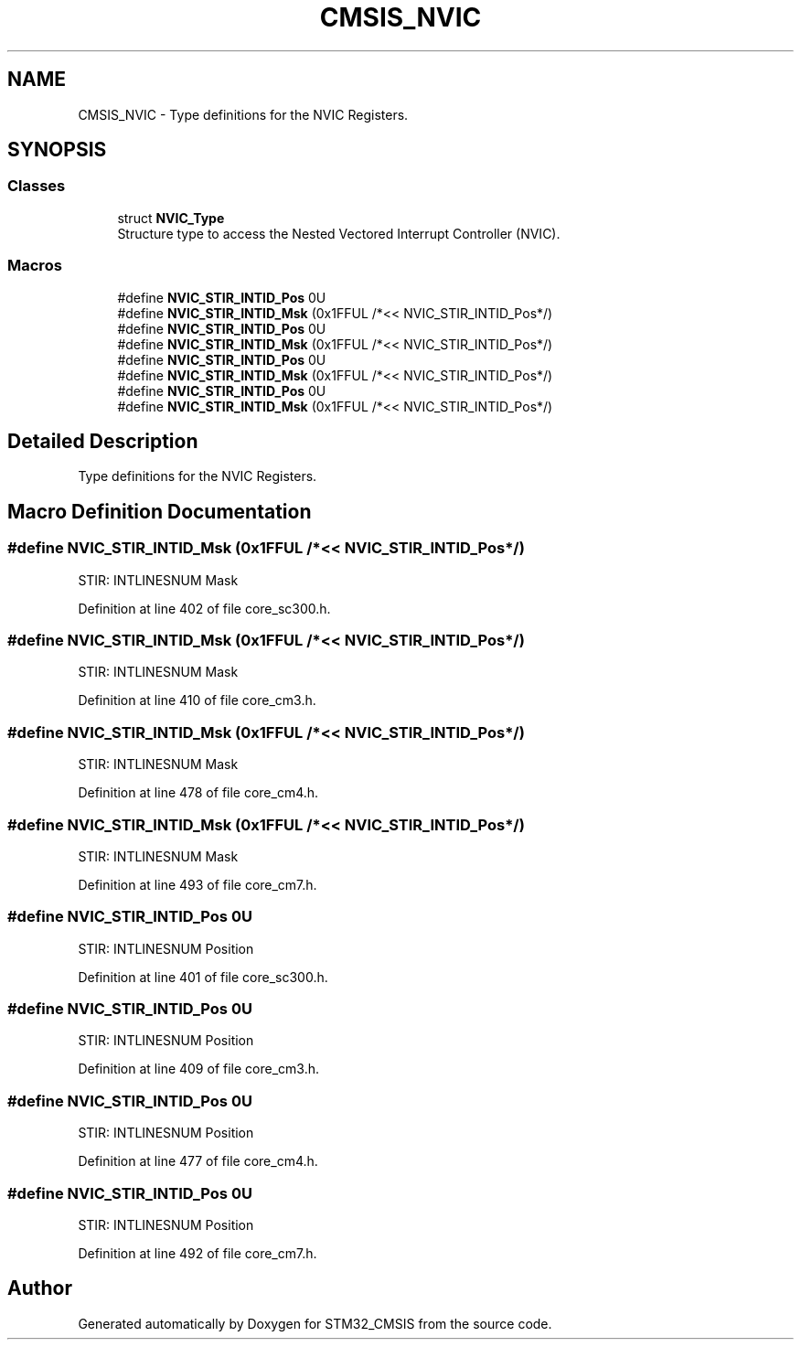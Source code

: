 .TH "CMSIS_NVIC" 3 "Sun Apr 16 2017" "STM32_CMSIS" \" -*- nroff -*-
.ad l
.nh
.SH NAME
CMSIS_NVIC \- Type definitions for the NVIC Registers\&.  

.SH SYNOPSIS
.br
.PP
.SS "Classes"

.in +1c
.ti -1c
.RI "struct \fBNVIC_Type\fP"
.br
.RI "Structure type to access the Nested Vectored Interrupt Controller (NVIC)\&. "
.in -1c
.SS "Macros"

.in +1c
.ti -1c
.RI "#define \fBNVIC_STIR_INTID_Pos\fP   0U"
.br
.ti -1c
.RI "#define \fBNVIC_STIR_INTID_Msk\fP   (0x1FFUL /*<< NVIC_STIR_INTID_Pos*/)"
.br
.ti -1c
.RI "#define \fBNVIC_STIR_INTID_Pos\fP   0U"
.br
.ti -1c
.RI "#define \fBNVIC_STIR_INTID_Msk\fP   (0x1FFUL /*<< NVIC_STIR_INTID_Pos*/)"
.br
.ti -1c
.RI "#define \fBNVIC_STIR_INTID_Pos\fP   0U"
.br
.ti -1c
.RI "#define \fBNVIC_STIR_INTID_Msk\fP   (0x1FFUL /*<< NVIC_STIR_INTID_Pos*/)"
.br
.ti -1c
.RI "#define \fBNVIC_STIR_INTID_Pos\fP   0U"
.br
.ti -1c
.RI "#define \fBNVIC_STIR_INTID_Msk\fP   (0x1FFUL /*<< NVIC_STIR_INTID_Pos*/)"
.br
.in -1c
.SH "Detailed Description"
.PP 
Type definitions for the NVIC Registers\&. 


.SH "Macro Definition Documentation"
.PP 
.SS "#define NVIC_STIR_INTID_Msk   (0x1FFUL /*<< NVIC_STIR_INTID_Pos*/)"
STIR: INTLINESNUM Mask 
.PP
Definition at line 402 of file core_sc300\&.h\&.
.SS "#define NVIC_STIR_INTID_Msk   (0x1FFUL /*<< NVIC_STIR_INTID_Pos*/)"
STIR: INTLINESNUM Mask 
.PP
Definition at line 410 of file core_cm3\&.h\&.
.SS "#define NVIC_STIR_INTID_Msk   (0x1FFUL /*<< NVIC_STIR_INTID_Pos*/)"
STIR: INTLINESNUM Mask 
.PP
Definition at line 478 of file core_cm4\&.h\&.
.SS "#define NVIC_STIR_INTID_Msk   (0x1FFUL /*<< NVIC_STIR_INTID_Pos*/)"
STIR: INTLINESNUM Mask 
.PP
Definition at line 493 of file core_cm7\&.h\&.
.SS "#define NVIC_STIR_INTID_Pos   0U"
STIR: INTLINESNUM Position 
.PP
Definition at line 401 of file core_sc300\&.h\&.
.SS "#define NVIC_STIR_INTID_Pos   0U"
STIR: INTLINESNUM Position 
.PP
Definition at line 409 of file core_cm3\&.h\&.
.SS "#define NVIC_STIR_INTID_Pos   0U"
STIR: INTLINESNUM Position 
.PP
Definition at line 477 of file core_cm4\&.h\&.
.SS "#define NVIC_STIR_INTID_Pos   0U"
STIR: INTLINESNUM Position 
.PP
Definition at line 492 of file core_cm7\&.h\&.
.SH "Author"
.PP 
Generated automatically by Doxygen for STM32_CMSIS from the source code\&.
